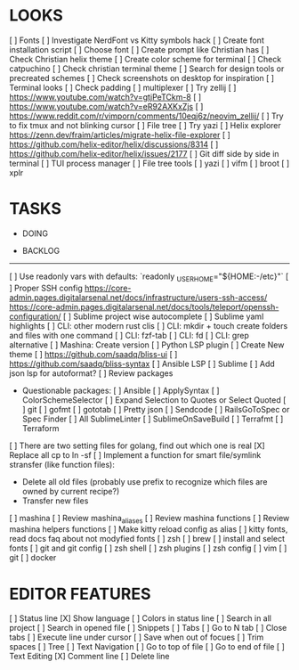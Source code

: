 * LOOKS
  [ ] Fonts
      [ ] Investigate NerdFont vs Kitty symbols hack
      [ ] Create font installation script
      [ ] Choose font
  [ ] Create prompt like Christian has
  [ ] Check Christian helix theme
  [ ] Create color scheme for terminal
      [ ] Check catpuchino
      [ ] Check christian terminal theme
      [ ] Search for design tools or precreated schemes
      [ ] Check screenshots on desktop for inspiration
  [ ] Terminal looks
      [ ] Check padding
  [ ] multiplexer
      [ ] Try zellij
          [ ] https://www.youtube.com/watch?v=gtjPeTCkm-8
          [ ] https://www.youtube.com/watch?v=eR92AXKxZjs
          [ ] https://www.reddit.com/r/vimporn/comments/10eqj6z/neovim_zellij/
      [ ] Try to fix tmux and not blinking cursor
  [ ] File tree
      [ ] Try yazi
      [ ] Helix explorer https://zenn.dev/fraim/articles/migrate-helix-file-explorer
      [ ] https://github.com/helix-editor/helix/discussions/8314
      [ ] https://github.com/helix-editor/helix/issues/2177
  [ ] Git diff side by side in terminal
  [ ] TUI process manager
  [ ] File tree tools
      [ ] yazi
      [ ] vifm
      [ ] broot
      [ ] xplr

* TASKS
  * DOING

  * BACKLOG
  -------------------------------------------------------------------------------------------------
  [ ] Use readonly vars with defaults: `readonly _USER_HOME="${HOME:-/etc}"`
  [ ] Proper SSH config [[https://core-admin.pages.digitalarsenal.net/docs/infrastructure/users-ssh-access/]] [[https://core-admin.pages.digitalarsenal.net/docs/tools/teleport/openssh-configuration/]]
  [ ] Sublime project wise autocomplete
  [ ] Sublime yaml highlights
  [ ] CLI: other modern rust clis
  [ ] CLI: mkdir + touch create folders and files with one command
  [ ] CLI: fzf-tab
  [ ] CLI: fd
  [ ] CLI: grep alternative
  [ ] Mashina: Create version
  [ ] Python LSP plugin
  [ ] Create New theme
      [ ] https://github.com/saadq/bliss-ui
      [ ] https://github.com/saadq/bliss-syntax
  [ ] Ansible LSP
  [ ] Sublime
      [ ] Add json lsp for autoformat?
      [ ] Review packages
          - Questionable packages:
            [ ] Ansible
            [ ] ApplySyntax
            [ ] ColorSchemeSelector
            [ ] Expand Selection to Quotes or Select Quoted
            [ ] git
            [ ] gofmt
            [ ] gototab
            [ ] Pretty json
            [ ] Sendcode
            [ ] RailsGoToSpec or Spec Finder
            [ ] All SublimeLinter
            [ ] SublimeOnSaveBuild
            [ ] Terrafmt
            [ ] Terraform
      [ ] There are two setting files for golang, find out which one is real
  [X] Replace all cp to ln -sf
  [ ] Implement a function for smart file/symlink stransfer (like function files):
      - Delete all old files (probably use prefix to recognize which files are owned by current recipe?)
      - Transfer new files
  [ ] mashina
      [ ] Review mashina_aliases
      [ ] Review mashina functions
      [ ] Review mashina helpers functions
      [ ] Make kitty reload config as alias
  [ ] kitty fonts, read docs faq about not modyfied fonts
  [ ] zsh
  [ ] brew
  [ ] install and select fonts
  [ ] git and git config
  [ ] zsh shell
  [ ] zsh plugins
  [ ] zsh config
  [ ] vim
  [ ] git
  [ ] docker

* EDITOR FEATURES
  [ ] Status line
      [X] Show language
      [ ] Colors in status line
  [ ] Search in all project
  [ ] Search in opened file
  [ ] Snippets
  [ ] Tabs
      [ ] Go to N tab
      [ ] Close tabs
  [ ] Execute line under cursor
  [ ] Save when out of focues
  [ ] Trim spaces
  [ ] Tree
  [ ] Text Navigation
      [ ] Go to top of file
      [ ] Go to end of file
  [ ] Text Editing
      [X] Comment line
      [ ] Delete line
